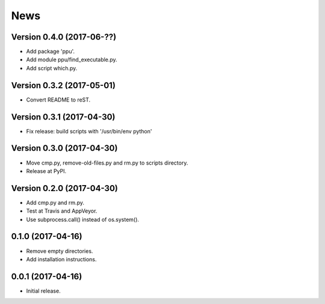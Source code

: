 News
====

Version 0.4.0 (2017-06-??)
--------------------------

* Add package 'ppu'.

* Add module ppu/find_executable.py.

* Add script which.py.

Version 0.3.2 (2017-05-01)
--------------------------

* Convert README to reST.

Version 0.3.1 (2017-04-30)
--------------------------

* Fix release: build scripts with '/usr/bin/env python'

Version 0.3.0 (2017-04-30)
--------------------------

* Move cmp.py, remove-old-files.py and rm.py to scripts directory.

* Release at PyPI.

Version 0.2.0 (2017-04-30)
--------------------------

* Add cmp.py and rm.py.

* Test at Travis and AppVeyor.

* Use subprocess.call() instead of os.system().

0.1.0 (2017-04-16)
------------------

* Remove empty directories.

* Add installation instructions.

0.0.1 (2017-04-16)
------------------

* Initial release.
